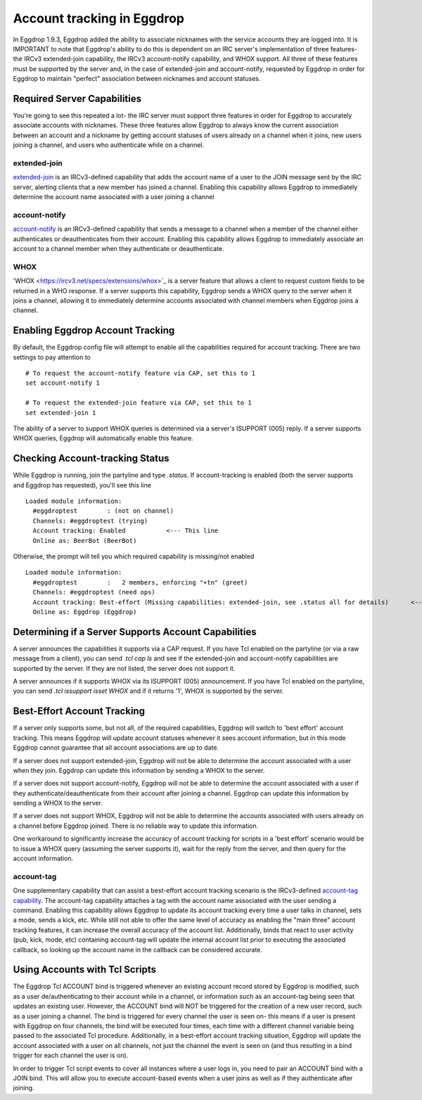 Account tracking in Eggdrop
===========================

In Eggdrop 1.9.3, Eggdrop added the ability to associate nicknames with the service accounts they are logged into. It is IMPORTANT to note that Eggdrop's ability to do this is dependent on an IRC server's implementation of three features- the IRCv3 extended-join capability, the IRCv3 account-notify capability, and WHOX support. All three of these features must be supported by the server and, in the case of extended-join and account-notify, requested by Eggdrop in order for Eggdrop to maintain "perfect" association between nicknames and account statuses.

Required Server Capabilities
----------------------------
You're going to see this repeated a lot- the IRC server must support three features in order for Eggdrop to accurately associate accounts with nicknames. These three features allow Eggdrop to always know the current association between an account and a nickname by getting account statuses of users already on a channel when it joins, new users joining a channel, and users who authenticate while on a channel.

extended-join
^^^^^^^^^^^^^
`extended-join <https://ircv3.net/specs/extensions/extended-join>`_ is an IRCv3-defined capability that adds the account name of a user to the JOIN message sent by the IRC server, alerting clients that a new member has joined a channel. Enabling this capability allows Eggdrop to immediately determine the account name associated with a user joining a channel

account-notify
^^^^^^^^^^^^^^
`account-notify <https://ircv3.net/specs/extensions/account-notify>`_ is an IRCv3-defined capability that sends a message to a channel when a member of the channel either authenticates or deauthenticates from their account. Enabling this capability allows Eggdrop to immediately associate an account to a channel member when they authenticate or deauthenticate.

WHOX
^^^^
'WHOX <https://ircv3.net/specs/extensions/whox>`_ is a server feature that allows a client to request custom fields to be returned in a WHO response. If a server supports this capability, Eggdrop sends a WHOX query to the server when it joins a channel, allowing it to immediately determine accounts associated with channel members when Eggdrop joins a channel.

Enabling Eggdrop Account Tracking
---------------------------------
By default, the Eggdrop config file will attempt to enable all the capabilities required for account tracking. There are two settings to pay attention to
::

  # To request the account-notify feature via CAP, set this to 1
  set account-notify 1

  # To request the extended-join feature via CAP, set this to 1
  set extended-join 1

The ability of a server to support WHOX queries is determined via a server's ISUPPORT (005) reply. If a server supports WHOX queries, Eggdrop will automatically enable this feature.

Checking Account-tracking Status
--------------------------------
While Eggdrop is running, join the partyline and type `.status`. If account-tracking is enabled (both the server supports and Eggdrop has requested), you'll see this line
::

  Loaded module information:
    #eggdroptest        : (not on channel)
    Channels: #eggdroptest (trying)
    Account tracking: Enabled           <--- This line
    Online as: BeerBot (BeerBot)

Otherwise, the prompt will tell you which required capability is missing/not enabled
::

  Loaded module information:
    #eggdroptest        :   2 members, enforcing "+tn" (greet)
    Channels: #eggdroptest (need ops)
    Account tracking: Best-effort (Missing capabilities: extended-join, see .status all for details)      <---- This line
    Online as: Eggdrop (Eggdrop)

Determining if a Server Supports Account Capabilities
-----------------------------------------------------
A server announces the capabilities it supports via a CAP request. If you have Tcl enabled on the partyline (or via a raw message from a client), you can send `.tcl cap ls` and see if the extended-join and account-notify capabilities are supported by the server. If they are not listed, the server does not support it.

A server announces if it supports WHOX via its ISUPPORT (005) announcement. If you have Tcl enabled on the partyline, you can send `.tcl issupport isset WHOX` and if it returns '1', WHOX is supported by the server.

Best-Effort Account Tracking
----------------------------
If a server only supports some, but not all, of the required capabilities, Eggdrop will switch to 'best effort' account tracking. This means Eggdrop will update account statuses whenever it sees account information, but in this mode Eggdrop cannot guarantee that all account associations are up to date.

If a server does not support extended-join, Eggdrop will not be able to determine the account associated with a user when they join. Eggdrop can update this information by sending a WHOX to the server.

If a server does not support account-notify, Eggdrop will not be able to determine the account associated with a user if they authenticate/deauthenticate from their account after joining a channel. Eggdrop can update this information by sending a WHOX to the server.

If a server does not support WHOX, Eggdrop will not be able to determine the accounts associated with users already on a channel before Eggdrop joined. There is no reliable way to update this information.

One workaround to significantly increase the accuracy of account tracking for scripts in a 'best effort' scenario would be to issue a WHOX query (assuming the server supports it), wait for the reply from the server, and then query for the account information.

account-tag
^^^^^^^^^^^
One supplementary capability that can assist a best-effort account tracking scenario is the IRCv3-defined `account-tag capability <https://ircv3.net/specs/extensions/account-tag>`_. The account-tag capability attaches a tag with the account name associated with the user sending a command. Enabling this capability allows Eggdrop to update its account tracking every time a user talks in channel, sets a mode, sends a kick, etc. While still not able to offer the same level of accuracy as enabling the "main three" account tracking features, it can increase the overall accuracy of the account list. Additionally, binds that react to user activity (pub, kick, mode, etc) containing account-tag will update the internal account list prior to executing the associated callback, so looking up the account name in the callback can be considered accurate.

Using Accounts with Tcl Scripts
-------------------------------
The Eggdrop Tcl ACCOUNT bind is triggered whenever an existing account record stored by Eggdrop is modified, such as a user de/authenticating to their account while in a channel, or information such as an account-tag being seen that updates an existing user. However, the ACCOUNT bind will NOT be triggered for the creation of a new user record, such as a user joining a channel. The bind is triggered for every channel the user is seen on- this means if a user is present with Eggdrop on four channels, the bind will be executed four times, each time with a different channel variable being passed to the associated Tcl procedure. Additionally, in a best-effort account tracking situation, Eggdrop will update the account associated with a user on all channels, not just the channel the event is seen on (and thus resulting in a bind trigger for each channel the user is on).

In order to trigger Tcl script events to cover all instances where a user logs in, you need to pair an ACCOUNT bind with a JOIN bind. This will allow you to execute account-based events when a user joins as well as if they authenticate after joining. 
